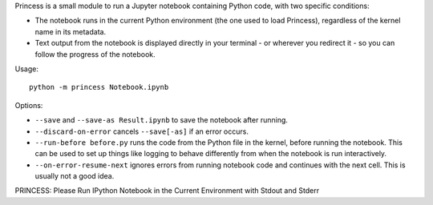 Princess is a small module to run a Jupyter notebook containing Python code,
with two specific conditions:

- The notebook runs in the current Python environment (the one used to load
  Princess), regardless of the kernel name in its metadata.
- Text output from the notebook is displayed directly in your terminal - or
  wherever you redirect it - so you can follow the progress of the notebook.

Usage::

    python -m princess Notebook.ipynb

Options:

- ``--save`` and ``--save-as Result.ipynb`` to save the notebook after running.
- ``--discard-on-error`` cancels ``--save[-as]`` if an error occurs.
- ``--run-before before.py`` runs the code from the Python file in the kernel,
  before running the notebook. This can be used to set up things like logging
  to behave differently from when the notebook is run interactively.
- ``--on-error-resume-next`` ignores errors from running notebook code and
  continues with the next cell. This is usually not a good idea.

PRINCESS: Please Run IPython Notebook in the Current Environment with Stdout
and Stderr
